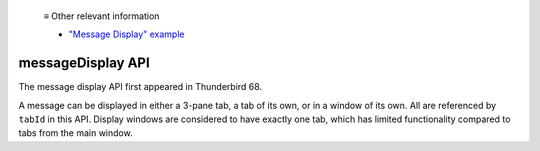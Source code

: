  ≡ Other relevant information

  * `"Message Display" example <https://github.com/thunderbird/sample-extensions/tree/master/manifest_v3/messageDisplay>`__
  
==================
messageDisplay API
==================

The message display API first appeared in Thunderbird 68.

A message can be displayed in either a 3-pane tab, a tab of its own, or in a window of its own.
All are referenced by ``tabId`` in this API. Display windows are considered to have exactly one
tab, which has limited functionality compared to tabs from the main window.
